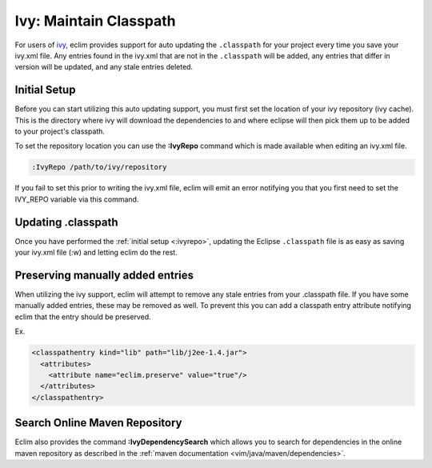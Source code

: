 .. Copyright (C) 2005 - 2008  Eric Van Dewoestine

   This program is free software: you can redistribute it and/or modify
   it under the terms of the GNU General Public License as published by
   the Free Software Foundation, either version 3 of the License, or
   (at your option) any later version.

   This program is distributed in the hope that it will be useful,
   but WITHOUT ANY WARRANTY; without even the implied warranty of
   MERCHANTABILITY or FITNESS FOR A PARTICULAR PURPOSE.  See the
   GNU General Public License for more details.

   You should have received a copy of the GNU General Public License
   along with this program.  If not, see <http://www.gnu.org/licenses/>.

.. _guides/java/ivy/classpath:

Ivy: Maintain Classpath
=======================

For users of ivy_, eclim provides support for auto updating the ``.classpath``
for your project every time you save your ivy.xml file.  Any entries found in
the ivy.xml that are not in the ``.classpath`` will be added, any entries that
differ in version will be updated, and any stale entries deleted.


.. _\:IvyRepo:

Initial Setup
-------------

Before you can start utilizing this auto updating support, you must first set
the location of your ivy repository (ivy cache).  This is the directory where
ivy will download the dependencies to and where eclipse will then pick them up
to be added to your project's classpath.

To set the repository location you can use the **:IvyRepo** command which is
made available when editing an ivy.xml file.

.. code-block:: vim

  :IvyRepo /path/to/ivy/repository


If you fail to set this prior to writing the ivy.xml file, eclim will emit an
error notifying you that you first need to set the IVY_REPO variable via this
command.


Updating .classpath
-------------------

Once you have performed the :ref:`initial setup <:ivyrepo>`, updating the
Eclipse ``.classpath`` file is as easy as saving your ivy.xml file (:w) and
letting eclim do the rest.


Preserving manually added entries
---------------------------------

When utilizing the ivy support, eclim will attempt to remove any stale entries
from your .classpath file.  If you have some manually added entries, these may
be removed as well.  To prevent this you can add a classpath entry attribute
notifying eclim that the entry should be preserved.

Ex.

.. code-block:: xml

  <classpathentry kind="lib" path="lib/j2ee-1.4.jar">
    <attributes>
      <attribute name="eclim.preserve" value="true"/>
    </attributes>
  </classpathentry>


.. _\:IvyDependencySearch:

Search Online Maven Repository
------------------------------

Eclim also provides the command **:IvyDependencySearch** which allows you to
search for dependencies in the online maven repository as described in the
:ref:`maven documentation <vim/java/maven/dependencies>`.

.. _ivy: http://jayasoft.org/ivy
